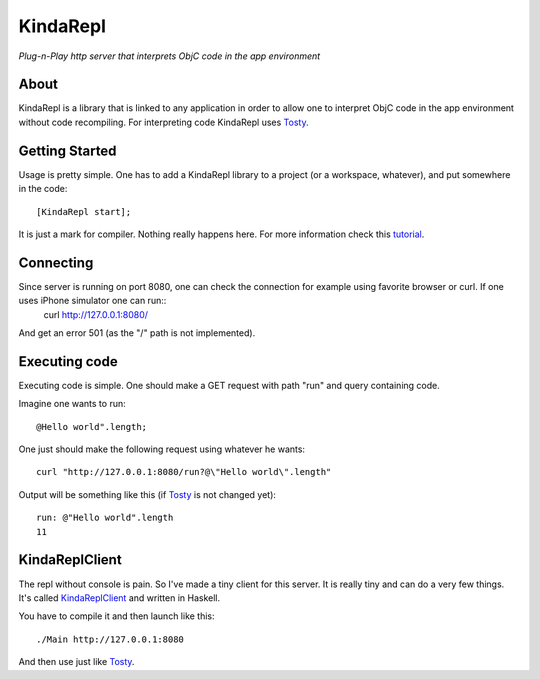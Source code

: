 KindaRepl
=========

*Plug-n-Play http server that interprets ObjC code in the app environment*


About
-----

KindaRepl is a library that is linked to any application in order to allow one to interpret ObjC code in the app environment without code recompiling. For interpreting code KindaRepl uses Tosty_.

.. _Tosty: https://github.com/leonardvandriel/Tosti

Getting Started
---------------

Usage is pretty simple. One has to add a KindaRepl library to a project (or a workspace, whatever), and put somewhere in the code::

    [KindaRepl start];

It is just a mark for compiler. Nothing really happens here. For more information check this tutorial_.

.. _tutorial: http://tech.radialpoint.com/2014/02/13/ios-frameworks-initializing-yourself-in-0-lines-of-code/

Connecting
----------

Since server is running on port 8080, one can check the connection for example using favorite browser or curl. If one uses iPhone simulator one can run::
    curl http://127.0.0.1:8080/

And get an error 501 (as the "/" path is not implemented).

Executing code
--------------

Executing code is simple. One should make a GET request with path "run" and query containing code.

Imagine one wants to run::

    @Hello world".length;


One just should make the following request using whatever he wants::

    curl "http://127.0.0.1:8080/run?@\"Hello world\".length"

Output will be something like this (if Tosty_ is not changed yet)::

    run: @"Hello world".length
    11

KindaReplClient
---------------

The repl without console is pain. So I've made a tiny client for this server. It is really tiny and can do a very few things. It's called KindaReplClient_ and written in Haskell.

.. _KindaReplClient: https://github.com/Tanchey/KindaReplClient

You have to compile it and then launch like this::

    ./Main http://127.0.0.1:8080

And then use just like Tosty_.

